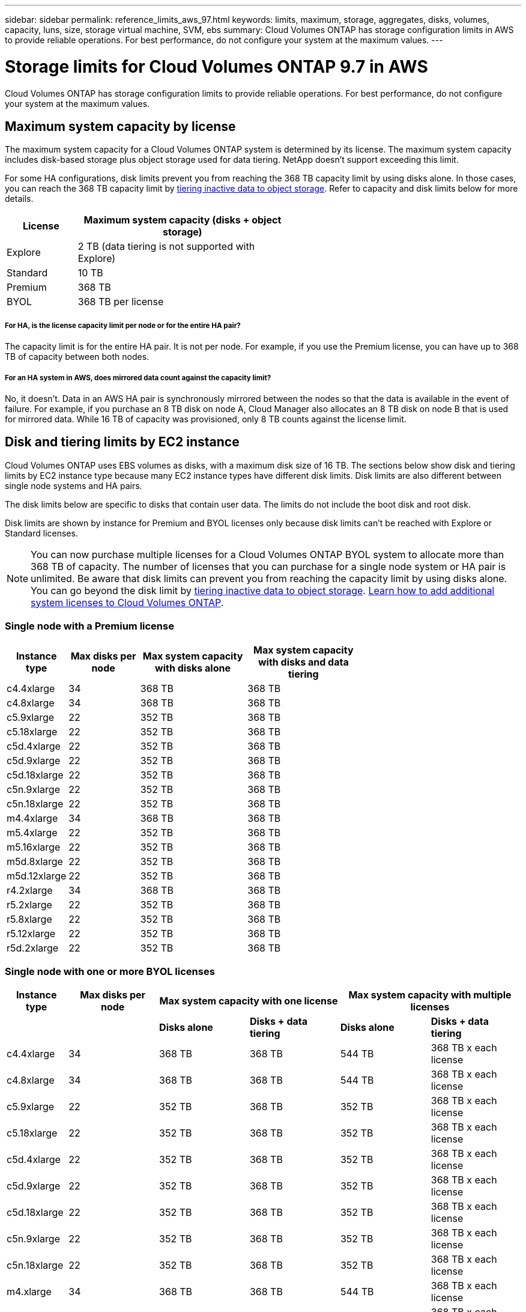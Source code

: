 ---
sidebar: sidebar
permalink: reference_limits_aws_97.html
keywords: limits, maximum, storage, aggregates, disks, volumes, capacity, luns, size, storage virtual machine, SVM, ebs
summary: Cloud Volumes ONTAP has storage configuration limits in AWS to provide reliable operations. For best performance, do not configure your system at the maximum values.
---

= Storage limits for Cloud Volumes ONTAP 9.7 in AWS
:hardbreaks:
:nofooter:
:icons: font
:linkattrs:
:imagesdir: ./media/

[.lead]
Cloud Volumes ONTAP has storage configuration limits to provide reliable operations. For best performance, do not configure your system at the maximum values.

== Maximum system capacity by license

The maximum system capacity for a Cloud Volumes ONTAP system is determined by its license. The maximum system capacity includes disk-based storage plus object storage used for data tiering. NetApp doesn't support exceeding this limit.

For some HA configurations, disk limits prevent you from reaching the 368 TB capacity limit by using disks alone. In those cases, you can reach the 368 TB capacity limit by https://docs.netapp.com/us-en/occm/concept_data_tiering.html[tiering inactive data to object storage^]. Refer to capacity and disk limits below for more details.

[cols="25,75",width=55%,options="header"]
|===
| License
| Maximum system capacity (disks + object storage)

| Explore	| 2 TB (data tiering is not supported with Explore)
| Standard | 10 TB
| Premium | 368 TB
| BYOL | 368 TB per license

|===

===== For HA, is the license capacity limit per node or for the entire HA pair?

The capacity limit is for the entire HA pair. It is not per node. For example, if you use the Premium license, you can have up to 368 TB of capacity between both nodes.

===== For an HA system in AWS, does mirrored data count against the capacity limit?

No, it doesn't. Data in an AWS HA pair is synchronously mirrored between the nodes so that the data is available in the event of failure. For example, if you purchase an 8 TB disk on node A, Cloud Manager also allocates an 8 TB disk on node B that is used for mirrored data. While 16 TB of capacity was provisioned, only 8 TB counts against the license limit.

== Disk and tiering limits by EC2 instance

Cloud Volumes ONTAP uses EBS volumes as disks, with a maximum disk size of 16 TB. The sections below show disk and tiering limits by EC2 instance type because many EC2 instance types have different disk limits. Disk limits are also different between single node systems and HA pairs.

The disk limits below are specific to disks that contain user data. The limits do not include the boot disk and root disk.

Disk limits are shown by instance for Premium and BYOL licenses only because disk limits can't be reached with Explore or Standard licenses.

NOTE: You can now purchase multiple licenses for a Cloud Volumes ONTAP BYOL system to allocate more than 368 TB of capacity. The number of licenses that you can purchase for a single node system or HA pair is unlimited. Be aware that disk limits can prevent you from reaching the capacity limit by using disks alone. You can go beyond the disk limit by http://docs.netapp.com/occm/us-en/concept_data_tiering.html[tiering inactive data to object storage^]. https://docs.netapp.com/us-en/occm/task_managing_licenses.html[Learn how to add additional system licenses to Cloud Volumes ONTAP^].

=== Single node with a Premium license

[cols="16,20,30,32",width=69%,options="header"]
|===
| Instance type
| Max disks per node
| Max system capacity with disks alone
| Max system capacity with disks and data tiering

| c4.4xlarge | 34 | 368 TB | 368 TB
| c4.8xlarge | 34 | 368 TB | 368 TB
| c5.9xlarge | 22 | 352 TB | 368 TB
| c5.18xlarge | 22 | 352 TB | 368 TB
| c5d.4xlarge | 22 | 352 TB | 368 TB
| c5d.9xlarge | 22 | 352 TB | 368 TB
| c5d.18xlarge | 22 | 352 TB | 368 TB
| c5n.9xlarge | 22 | 352 TB | 368 TB
| c5n.18xlarge | 22 | 352 TB | 368 TB
| m4.4xlarge | 34 | 368 TB | 368 TB
| m5.4xlarge | 22 | 352 TB | 368 TB
| m5.16xlarge | 22 | 352 TB | 368 TB
| m5d.8xlarge | 22 | 352 TB | 368 TB
| m5d.12xlarge | 22 | 352 TB | 368 TB
| r4.2xlarge | 34 | 368 TB | 368 TB
| r5.2xlarge | 22 | 352 TB | 368 TB
| r5.8xlarge | 22 | 352 TB | 368 TB
| r5.12xlarge | 22 | 352 TB | 368 TB
| r5d.2xlarge | 22 | 352 TB | 368 TB
|===

=== Single node with one or more BYOL licenses

[cols="10,18,18,18,18,18",width=100%,options="header"]
|===
| Instance type
| Max disks per node
2+| Max system capacity with one license
2+| Max system capacity with multiple licenses

2+| | *Disks alone* | *Disks + data tiering* | *Disks alone* | *Disks + data tiering*
| c4.4xlarge | 34 | 368 TB | 368 TB | 544 TB | 368 TB x each license
| c4.8xlarge | 34 | 368 TB | 368 TB | 544 TB | 368 TB x each license
| c5.9xlarge | 22 | 352 TB | 368 TB | 352 TB | 368 TB x each license
| c5.18xlarge | 22 | 352 TB | 368 TB | 352 TB | 368 TB x each license
| c5d.4xlarge | 22 | 352 TB | 368 TB | 352 TB | 368 TB x each license
| c5d.9xlarge | 22 | 352 TB | 368 TB | 352 TB | 368 TB x each license
| c5d.18xlarge | 22 | 352 TB | 368 TB | 352 TB | 368 TB x each license
| c5n.9xlarge | 22 | 352 TB | 368 TB | 352 TB | 368 TB x each license
| c5n.18xlarge | 22 | 352 TB | 368 TB | 352 TB | 368 TB x each license
| m4.xlarge | 34 | 368 TB | 368 TB | 544 TB | 368 TB x each license
| m4.2xlarge | 34 | 368 TB | 368 TB | 544 TB | 368 TB x each license
| m4.4xlarge | 34 | 368 TB | 368 TB | 544 TB | 368 TB x each license
| m5.xlarge | 22 | 352 TB | 368 TB | 352 TB | 368 TB x each license
| m5.2xlarge | 22 | 352 TB | 368 TB | 352 TB | 368 TB x each license
| m5.4xlarge | 22 | 352 TB | 368 TB | 352 TB | 368 TB x each license
| m5.16xlarge | 22 | 352 TB | 368 TB | 352 TB | 368 TB x each license
| m5d.8xlarge | 22 | 352 TB | 368 TB | 352 TB | 368 TB x each license
| m5d.12xlarge | 22 | 352 TB | 368 TB | 352 TB | 368 TB x each license
| r4.xlarge | 34 | 368 TB | 368 TB | 544 TB | 368 TB x each license
| r4.2xlarge | 34 | 368 TB | 368 TB | 544 TB | 368 TB x each license
| r5.xlarge | 22 | 352 TB | 368 TB | 352 TB | 368 TB x each license
| r5.2xlarge | 22 | 352 TB | 368 TB | 352 TB | 368 TB x each license
| r5.8xlarge | 22 | 352 TB | 368 TB | 352 TB | 368 TB x each license
| r5.12xlarge | 22 | 352 TB | 368 TB | 352 TB | 368 TB x each license
| r5d.2xlarge | 22 | 352 TB | 368 TB | 352 TB | 368 TB x each license
|===

=== HA pairs with a Premium license

[cols="16,20,30,32",width=69%,options="header"]
|===
| Instance type
| Max disks per node
| Max system capacity with disks alone
| Max system capacity with disks and data tiering

| c4.4xlarge | 31 | 368 TB | 368 TB
| c4.8xlarge | 31 | 368 TB | 368 TB
| c5.9xlarge | 19 | 304 TB | 368 TB
| c5.18xlarge | 19 | 304 TB | 368 TB
| c5d.4xlarge | 19 | 304 TB | 368 TB
| c5d.9xlarge | 19 | 304 TB | 368 TB
| c5d.18xlarge | 19 | 304 TB | 368 TB
| c5n.9xlarge | 19 | 304 TB | 368 TB
| c5n.18xlarge | 19 | 304 TB | 368 TB
| m4.4xlarge | 31 | 368 TB | 368 TB
| m5.4xlarge | 19 | 304 TB | 368 TB
| m5.16xlarge | 19 | 304 TB | 368 TB
| m5d.8xlarge | 19 | 304 TB | 368 TB
| m5d.12xlarge | 19 | 304 TB | 368 TB
| r4.2xlarge | 31 | 368 TB | 368 TB
| r5.2xlarge | 19 | 304 TB | 368 TB
| r5.8xlarge | 19 | 304 TB | 368 TB
| r5.12xlarge | 19 | 304 TB | 368 TB
| r5d.2xlarge | 19 | 304 TB | 368 TB
|===

=== HA pairs with one or more BYOL licenses

[cols="10,18,18,18,18,18",width=100%,options="header"]
|===
| Instance type
| Max disks per node
2+| Max system capacity with one license
2+| Max system capacity with multiple licenses

2+| | *Disks alone* | *Disks + data tiering* | *Disks alone* | *Disks + data tiering*

| c4.4xlarge | 31 | 368 TB | 368 TB | 496 TB | 368 TB x each license
| c4.8xlarge | 31 | 368 TB | 368 TB | 496 TB | 368 TB x each license
| c5.9xlarge | 19 | 304 TB | 368 TB | 304 TB | 368 TB x each license
| c5.18xlarge | 19 | 304 TB | 368 TB | 304 TB | 368 TB x each license
| c5d.4xlarge | 19 | 304 TB | 368 TB | 304 TB | 368 TB x each license
| c5d.9xlarge | 19 | 304 TB | 368 TB | 304 TB | 368 TB x each license
| c5d.18xlarge | 19 | 304 TB | 368 TB | 304 TB | 368 TB x each license
| c5n.9xlarge | 19 | 304 TB | 368 TB | 304 TB | 368 TB x each license
| c5n.18xlarge | 19 | 304 TB | 368 TB | 304 TB | 368 TB x each license
| m4.xlarge | 31 | 368 TB | 368 TB | 496 TB | 368 TB x each license
| m4.2xlarge | 31 | 368 TB | 368 TB | 496 TB | 368 TB x each license
| m4.4xlarge | 31 | 368 TB | 368 TB | 496 TB | 368 TB x each license
| m5.xlarge | 19 | 304 TB | 368 TB | 304 TB | 368 TB x each license
| m5.2xlarge | 19 | 304 TB | 368 TB | 304 TB | 368 TB x each license
| m5.4xlarge | 19 | 304 TB | 368 TB | 304 TB | 368 TB x each license
| m5.16xlarge | 19 | 304 TB | 368 TB | 304 TB | 368 TB x each license
| m5d.8xlarge | 19 | 304 TB | 368 TB | 304 TB | 368 TB x each license
| m5d.12xlarge | 19 | 304 TB | 368 TB | 304 TB | 368 TB x each license
| r4.xlarge | 31 | 368 TB | 368 TB | 496 TB | 368 TB x each license
| r4.2xlarge | 31 | 368 TB | 368 TB | 496 TB | 368 TB x each license
| r5.xlarge | 19 | 304 TB | 368 TB | 304 TB | 368 TB x each license
| r5.2xlarge | 19 | 304 TB | 368 TB | 304 TB | 368 TB x each license
| r5.8xlarge | 19 | 304 TB | 368 TB | 304 TB | 368 TB x each license
| r5.12xlarge | 19 | 304 TB | 368 TB | 304 TB | 368 TB x each license
| r5d.2xlarge | 19 | 304 TB | 368 TB | 304 TB | 368 TB x each license
|===

== Aggregate limits

Cloud Volumes ONTAP uses AWS volumes as disks and groups them into _aggregates_. Aggregates provide storage to volumes.

[cols=2*,options="header,autowidth"]
|===
| Parameter
| Limit

| Maximum number of aggregates |
Single node: Same as the disk limit
HA pairs: 18 in a node ^1^
| Maximum aggregate size | 96 TB of raw capacity ^2^
| Disks per aggregate	| 1-6 ^3^
| Maximum number of RAID groups per aggregate	| 1
|===

Notes:

. It is not possible to create 19 aggregates on both nodes in an HA pair because doing so would exceed the data disk limit.

. The aggregate capacity limit is based on the disks that comprise the aggregate. The limit does not include object storage used for data tiering.

. All disks in an aggregate must be the same size.

== Logical storage limits

[cols="22,22,56",width=100%,options="header"]
|===
| Logical storage
| Parameter
| Limit

| *Storage VMs (SVMs)*	| Maximum number for Cloud Volumes ONTAP
(HA pair or single node) a|
*C5, M5, and R5 instances with BYOL*
The following number of storage VMs are supported with C5, M5, and R5 instance types when you bring your own license (BYOL):

* 12 storage VMs with single node systems
* 8 storage VMs with HA pairs

NOTE: A storage VM spans the entire Cloud Volumes ONTAP system (HA pair or single node)

An add-on license is required for each additional _data-serving_ SVM beyond the first storage VM that comes with Cloud Volumes ONTAP by default. Contact your account team to obtain an SVM add-on license.

Storage VMs that you configure for disaster recovery (DR) don't require an add-on license (they are free of charge), but they do count against the storage VM limit. ^1,2^

*All other configurations*
One data-serving storage VM and one destination storage VM used for disaster recovery are supported. ^2^

A storage VM spans the entire Cloud Volumes ONTAP system (HA pair or single node).

.2+| *Files*	| Maximum size | 16 TB
| Maximum per volume |	Volume size dependent, up to 2 billion
| *FlexClone volumes*	| Hierarchical clone depth ^3^ | 499
.3+| *FlexVol volumes*	| Maximum per node |	500
| Minimum size |	20 MB
| Maximum size | Dependent on the size of the aggregate
| *Qtrees* |	Maximum per FlexVol volume |	4,995
| *Snapshot copies* |	Maximum per FlexVol volume |	1,023

|===

Notes:

. For example, if you have 8 data-serving storage VMs on an HA pair, then you've reached the limit and can't create any additional storage VMs. The same is true for another HA pair that has 8 storage VMs configured for disaster recovery--you've reached the limit and can't create any additional storage VMs.

. You can activate a destination storage VM for data access if there’s an outage on the source storage VM. Cloud Manager doesn't provide any setup or orchestration support for storage VM disaster recovery. You must use System Manager or the CLI.
+
* https://library.netapp.com/ecm/ecm_get_file/ECMLP2839856[SVM Disaster Recovery Preparation Express Guide^]
* https://library.netapp.com/ecm/ecm_get_file/ECMLP2839857[SVM Disaster Recovery Express Guide^]

. Hierarchical clone depth is the maximum depth of a nested hierarchy of FlexClone volumes that can be created from a single FlexVol volume.

== iSCSI storage limits

[cols=3*,options="header,autowidth"]
|===
| iSCSI storage
| Parameter
| Limit

.4+| *LUNs*	| Maximum per node |	1,024
| Maximum number of LUN maps |	1,024
| Maximum size	| 16 TB
| Maximum per volume	| 512
| *igroups*	| Maximum per node | 256
.2+| *Initiators*	| Maximum per node |	512
| Maximum per igroup	| 128
| *iSCSI sessions* |	Maximum per node | 1,024
.2+| *LIFs*	| Maximum per port |	32
| Maximum per portset	| 32
| *Portsets* |	Maximum per node |	256

|===
